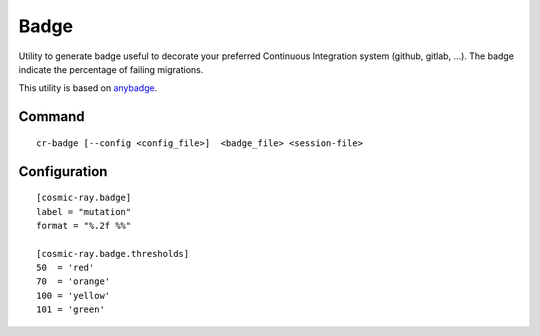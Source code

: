 =====
Badge
=====

Utility to generate badge useful to decorate your preferred
Continuous Integration system (github, gitlab, ...).
The badge indicate the percentage of failing migrations.

This utility is based on `anybadge <https://github.com/jongracecox/anybadge>`__.

Command
=======

::

 cr-badge [--config <config_file>]  <badge_file> <session-file>

Configuration
=============

::

 [cosmic-ray.badge]
 label = "mutation"
 format = "%.2f %%"

 [cosmic-ray.badge.thresholds]
 50  = 'red'
 70  = 'orange'
 100 = 'yellow'
 101 = 'green'
